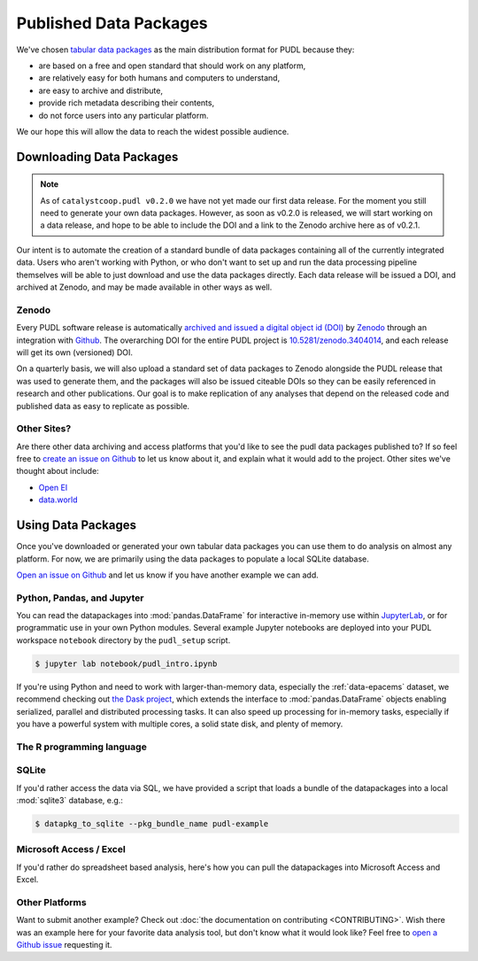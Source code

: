===============================================================================
Published Data Packages
===============================================================================

We've chosen `tabular data packages <https://frictionlessdata.io/specs/tabular-data-package/>`__ as the main distribution format for PUDL because they:

* are based on a free and open standard that should work on any platform,
* are relatively easy for both humans and computers to understand,
* are easy to archive and distribute,
* provide rich metadata describing their contents,
* do not force users into any particular platform.

We our hope this will allow the data to reach the widest possible audience.

.. seealso::

    The `Frictionless Data <https://frictionlessdata.io/>`__ software and
    specifications, a project of
    `the Open Knowledge Foundation <https://okfn.org>`__

-------------------------------------------------------------------------------
Downloading Data Packages
-------------------------------------------------------------------------------

.. note::

    As of ``catalystcoop.pudl v0.2.0`` we have not yet made our first data
    release. For the moment you still need to generate your own data packages.
    However, as soon as v0.2.0 is released, we will start working on a data
    release, and hope to be able to include the DOI and a link to the Zenodo
    archive here as of v0.2.1.

Our intent is to automate the creation of a standard bundle of data packages
containing all of the currently integrated data. Users who aren't working with
Python, or who don't want to set up and run the data processing pipeline
themselves will be able to just download and use the data packages directly.
Each data release will be issued a DOI, and archived at Zenodo, and may be
made available in other ways as well.

Zenodo
^^^^^^

Every PUDL software release is
automatically `archived and issued a digital object id (DOI) <https://guides.github.com/activities/citable-code/>`__ by
`Zenodo <https://zenodo.org/>`__ through an integration with
`Github <https://github.com>`__. The overarching DOI for the entire PUDL
project is `10.5281/zenodo.3404014 <https://doi.org/10.5281/zenodo.3404014>`__,
and each release will get its own (versioned) DOI.

On a quarterly basis, we will also upload a standard set of data packages to
Zenodo alongside the PUDL release that was used to generate them, and the
packages will also be issued citeable DOIs so they can be easily referenced in
research and other publications. Our goal is to make replication of any
analyses that depend on the released code and published data as easy to
replicate as possible.

Other Sites?
^^^^^^^^^^^^

Are there other data archiving and access platforms that you'd like to see the
pudl data packages published to?  If so feel free to
`create an issue on Github <https://github.com/catalyst-cooperative/pudl/issues>`__
to let us know about it, and explain what it would add to the project. Other
sites we've thought about include:

* `Open EI <https://openei.org/wiki/Main_Page>`__
* `data.world <https://data.world/>`__

-------------------------------------------------------------------------------
Using Data Packages
-------------------------------------------------------------------------------

Once you've downloaded or generated your own tabular data packages you can use
them to do analysis on almost any platform. For now, we are primarily using
the data packages to populate a local SQLite database.

`Open an issue on Github <https://github.com/catalyst-cooperative/pudl/issues>`__ and let us know if you have another example we can add.

Python, Pandas, and Jupyter
^^^^^^^^^^^^^^^^^^^^^^^^^^^^

You can read the datapackages into :mod:`pandas.DataFrame` for interactive
in-memory use within
`JupyterLab <https://jupyterlab.readthedocs.io/en/stable/>`__,
or for programmatic use in your own Python modules. Several example Jupyter
notebooks are deployed into your PUDL workspace ``notebook`` directory by the
``pudl_setup`` script.

.. todo::

    Update ``pudl_intro.ipynb`` to provide an example of reading the example
    datapackages directly.

.. code-block:: console

    $ jupyter lab notebook/pudl_intro.ipynb

If you're using Python and need to work with larger-than-memory data,
especially the :ref:`data-epacems` dataset, we recommend checking out
`the Dask project <https://dask.org>`__, which extends the interface to
:mod:`pandas.DataFrame` objects enabling serialized, parallel and distributed
processing tasks. It can also speed up processing for in-memory tasks,
especially if you have a powerful system with multiple cores, a solid state
disk, and plenty of memory.

The R programming language
^^^^^^^^^^^^^^^^^^^^^^^^^^

.. todo::

    Get someone who uses R to give us an example here... maybe we can get
    someone from OKFN to do it?

SQLite
^^^^^^

If you'd rather access the data via SQL, we have provided a script that loads
a bundle of the datapackages into a local :mod:`sqlite3` database, e.g.:

.. code-block::

    $ datapkg_to_sqlite --pkg_bundle_name pudl-example

Microsoft Access / Excel
^^^^^^^^^^^^^^^^^^^^^^^^^

If you'd rather do spreadsheet based analysis, here's how you can pull the
datapackages into Microsoft Access and Excel.

.. todo::

    Document process for pulling data packages or datapackage bundles into
    Microsoft Access / Excel

Other Platforms
^^^^^^^^^^^^^^^

Want to submit another example? Check out :doc:`the documentation on
contributing <CONTRIBUTING>`. Wish there was an example here for your favorite
data analysis tool, but don't know what it would look like? Feel free to
`open a Github issue <https://github.com/catalyst-cooperative/pudl/issues>`__
requesting it.
